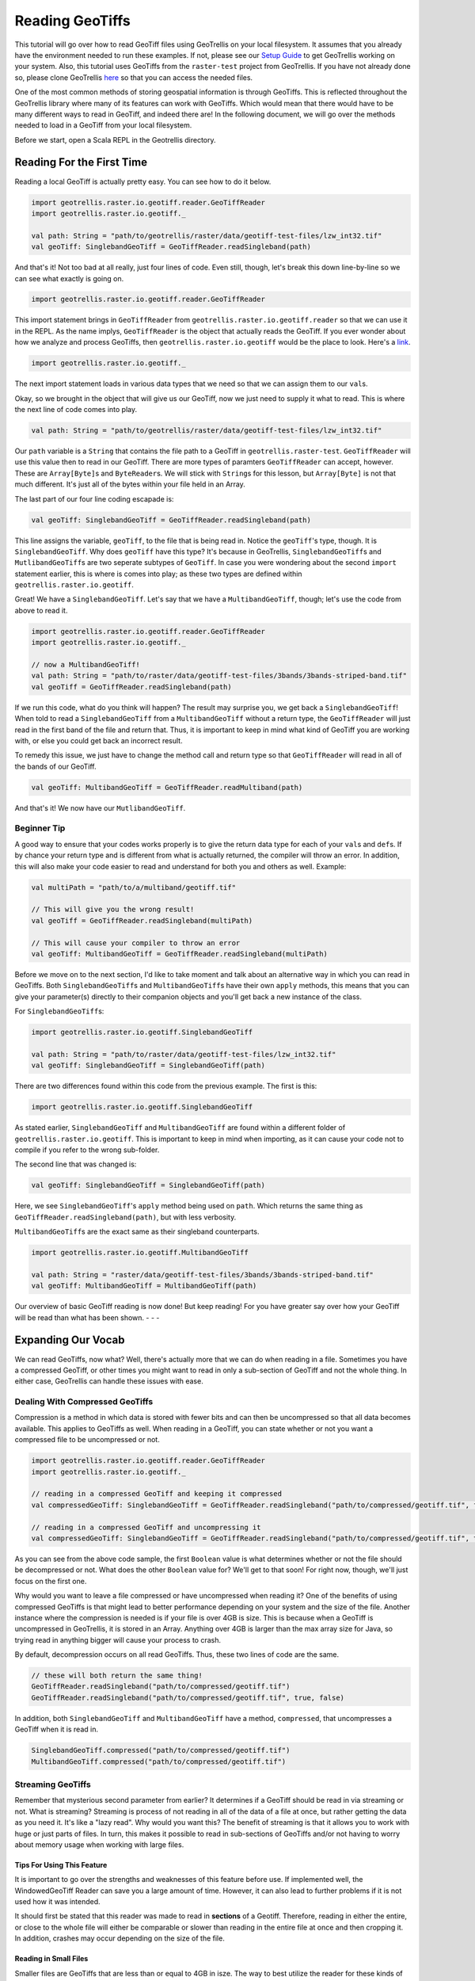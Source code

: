 Reading GeoTiffs
================

This tutorial will go over how to read GeoTiff files using GeoTrellis on
your local filesystem. It assumes that you already have the environment
needed to run these examples. If not, please see our `Setup
Guide <setup.html>`__ to get GeoTrellis working on your system. Also, this
tutorial uses GeoTiffs from the ``raster-test`` project from GeoTrellis.
If you have not already done so, please clone GeoTrellis
`here <https://github.com/locationtech/geotrellis>`__ so that you can
access the needed files.

One of the most common methods of storing geospatial information is
through GeoTiffs. This is reflected throughout the GeoTrellis library
where many of its features can work with GeoTiffs. Which would mean that
there would have to be many different ways to read in GeoTiff, and
indeed there are! In the following document, we will go over the methods
needed to load in a GeoTiff from your local filesystem.

Before we start, open a Scala REPL in the Geotrellis directory.

Reading For the First Time
--------------------------

Reading a local GeoTiff is actually pretty easy. You can see how to do
it below.

.. code:: scala

    import geotrellis.raster.io.geotiff.reader.GeoTiffReader
    import geotrellis.raster.io.geotiff._

    val path: String = "path/to/geotrellis/raster/data/geotiff-test-files/lzw_int32.tif"
    val geoTiff: SinglebandGeoTiff = GeoTiffReader.readSingleband(path)

And that's it! Not too bad at all really, just four lines of code. Even
still, though, let's break this down line-by-line so we can see what
exactly is going on.

.. code:: scala

    import geotrellis.raster.io.geotiff.reader.GeoTiffReader

This import statement brings in ``GeoTiffReader`` from
``geotrellis.raster.io.geotiff.reader`` so that we can use it in the
REPL. As the name implys, ``GeoTiffReader`` is the object that actually
reads the GeoTiff. If you ever wonder about how we analyze and process
GeoTiffs, then ``geotrellis.raster.io.geotiff`` would be the place to
look. Here's a
`link <https://github.com/locationtech/geotrellis/tree/master/raster/src/main/scala/geotrellis/raster/io/geotiff>`__.

.. code:: scala

    import geotrellis.raster.io.geotiff._

The next import statement loads in various data types that we need so
that we can assign them to our ``val``\ s.

Okay, so we brought in the object that will give us our GeoTiff, now we
just need to supply it what to read. This is where the next line of code
comes into play.

.. code:: scala

    val path: String = "path/to/geotrellis/raster/data/geotiff-test-files/lzw_int32.tif"

Our ``path`` variable is a ``String`` that contains the file path to a
GeoTiff in ``geotrellis.raster-test``. ``GeoTiffReader`` will use this
value then to read in our GeoTiff. There are more types of paramters
``GeoTiffReader`` can accept, however. These are ``Array[Byte]``\ s and
``ByteReader``\ s. We will stick with ``String``\ s for this lesson, but
``Array[Byte]`` is not that much different. It's just all of the bytes
within your file held in an Array.

The last part of our four line coding escapade is:

.. code:: scala

    val geoTiff: SinglebandGeoTiff = GeoTiffReader.readSingleband(path)

This line assigns the variable, ``geoTiff``, to the file that is being
read in. Notice the ``geoTiff``'s type, though. It is
``SinglebandGeoTiff``. Why does ``geoTiff`` have this type? It's because
in GeoTrellis, ``SinglebandGeoTiff``\ s and ``MutlibandGeoTiff``\ s are
two seperate subtypes of ``GeoTiff``. In case you were wondering about
the second ``import`` statement earlier, this is where is comes into
play; as these two types are defined within
``geotrellis.raster.io.geotiff``.

Great! We have a ``SinglebandGeoTiff``. Let's say that we have a
``MultibandGeoTiff``, though; let's use the code from above to read it.

.. code:: scala

    import geotrellis.raster.io.geotiff.reader.GeoTiffReader
    import geotrellis.raster.io.geotiff._

    // now a MultibandGeoTiff!
    val path: String = "path/to/raster/data/geotiff-test-files/3bands/3bands-striped-band.tif"
    val geoTiff = GeoTiffReader.readSingleband(path)

If we run this code, what do you think will happen? The result may surprise
you, we get back a ``SinglebandGeoTiff``! When told to read a
``SinglebandGeoTiff`` from a ``MultibandGeoTiff`` without a return type, the
``GeoTiffReader`` will just read in the first band of the file and return
that. Thus, it is important to keep in mind what kind of GeoTiff you are
working with, or else you could get back an incorrect result.

To remedy this issue, we just have to change the method call and return
type so that ``GeoTiffReader`` will read in all of the bands of our
GeoTiff.

.. code:: scala

    val geoTiff: MultibandGeoTiff = GeoTiffReader.readMultiband(path)

And that's it! We now have our ``MutlibandGeoTiff``.

Beginner Tip
^^^^^^^^^^^^

A good way to ensure that your codes works properly is to give the
return data type for each of your ``val``\ s and ``def``\ s. If by
chance your return type and is different from what is actually returned,
the compiler will throw an error. In addition, this will also make your
code easier to read and understand for both you and others as well.
Example:

.. code:: scala

    val multiPath = "path/to/a/multiband/geotiff.tif"

    // This will give you the wrong result!
    val geoTiff = GeoTiffReader.readSingleband(multiPath)

    // This will cause your compiler to throw an error
    val geoTiff: MultibandGeoTiff = GeoTiffReader.readSingleband(multiPath)

Before we move on to the next section, I'd like to take moment and talk
about an alternative way in which you can read in GeoTiffs. Both
``SinglebandGeoTiff``\ s and ``MultibandGeoTiff``\ s have their own
``apply`` methods, this means that you can give your parameter(s)
directly to their companion objects and you'll get back a new instance
of the class.

For ``SinglebandGeoTiff``\ s:

.. code:: scala

    import geotrellis.raster.io.geotiff.SinglebandGeoTiff

    val path: String = "path/to/raster/data/geotiff-test-files/lzw_int32.tif"
    val geoTiff: SinglebandGeoTiff = SinglebandGeoTiff(path)

There are two differences found within this code from the previous
example. The first is this:

.. code:: scala

    import geotrellis.raster.io.geotiff.SinglebandGeoTiff

As stated earlier, ``SinglebandGeoTiff`` and ``MultibandGeoTiff`` are
found within a different folder of ``geotrellis.raster.io.geotiff``.
This is important to keep in mind when importing, as it can cause your
code not to compile if you refer to the wrong sub-folder.

The second line that was changed is:

.. code:: scala

    val geoTiff: SinglebandGeoTiff = SinglebandGeoTiff(path)

Here, we see ``SinglebandGeoTiff``'s ``apply`` method being used on
``path``. Which returns the same thing as
``GeoTiffReader.readSingleband(path)``, but with less verbosity.

``MultibandGeoTiff``\ s are the exact same as their singleband
counterparts.

.. code:: scala

    import geotrellis.raster.io.geotiff.MultibandGeoTiff

    val path: String = "raster/data/geotiff-test-files/3bands/3bands-striped-band.tif"
    val geoTiff: MultibandGeoTiff = MultibandGeoTiff(path)

Our overview of basic GeoTiff reading is now done! But keep reading! For
you have greater say over how your GeoTiff will be read than what has
been shown. - - -

Expanding Our Vocab
-------------------

We can read GeoTiffs, now what? Well, there's actually more that we can
do when reading in a file. Sometimes you have a compressed GeoTiff, or
other times you might want to read in only a sub-section of GeoTiff and
not the whole thing. In either case, GeoTrellis can handle these issues
with ease.

Dealing With Compressed GeoTiffs
^^^^^^^^^^^^^^^^^^^^^^^^^^^^^^^^

Compression is a method in which data is stored with fewer bits and can
then be uncompressed so that all data becomes available. This applies to
GeoTiffs as well. When reading in a GeoTiff, you can state whether or
not you want a compressed file to be uncompressed or not.

.. code:: scala

    import geotrellis.raster.io.geotiff.reader.GeoTiffReader
    import geotrellis.raster.io.geotiff._

    // reading in a compressed GeoTiff and keeping it compressed
    val compressedGeoTiff: SinglebandGeoTiff = GeoTiffReader.readSingleband("path/to/compressed/geotiff.tif", false, false)

    // reading in a compressed GeoTiff and uncompressing it
    val compressedGeoTiff: SinglebandGeoTiff = GeoTiffReader.readSingleband("path/to/compressed/geotiff.tif", true, false)

As you can see from the above code sample, the first ``Boolean`` value
is what determines whether or not the file should be decompressed or
not. What does the other ``Boolean`` value for? We'll get to that soon!
For right now, though, we'll just focus on the first one.

Why would you want to leave a file compressed or have uncompressed when
reading it? One of the benefits of using compressed GeoTiffs is that
might lead to better performance depending on your system and the size
of the file. Another instance where the compression is needed is if your
file is over 4GB is size. This is because when a GeoTiff is uncompressed
in GeoTrellis, it is stored in an Array. Anything over 4GB is larger
than the max array size for Java, so trying read in anything bigger will
cause your process to crash.

By default, decompression occurs on all read GeoTiffs. Thus, these two
lines of code are the same.

.. code:: scala

    // these will both return the same thing!
    GeoTiffReader.readSingleband("path/to/compressed/geotiff.tif")
    GeoTiffReader.readSingleband("path/to/compressed/geotiff.tif", true, false)

In addition, both ``SinglebandGeoTiff`` and ``MultibandGeoTiff`` have a
method, ``compressed``, that uncompresses a GeoTiff when it is read in.

.. code:: scala

    SinglebandGeoTiff.compressed("path/to/compressed/geotiff.tif")
    MultibandGeoTiff.compressed("path/to/compressed/geotiff.tif")

Streaming GeoTiffs
^^^^^^^^^^^^^^^^^^

Remember that mysterious second parameter from earlier? It determines if
a GeoTiff should be read in via streaming or not. What is streaming?
Streaming is process of not reading in all of the data of a file at
once, but rather getting the data as you need it. It's like a "lazy
read". Why would you want this? The benefit of streaming is that it
allows you to work with huge or just parts of files. In turn, this makes
it possible to read in sub-sections of GeoTiffs and/or not having to
worry about memory usage when working with large files.

Tips For Using This Feature
'''''''''''''''''''''''''''

It is important to go over the strengths and weaknesses of this feature
before use. If implemented well, the WindowedGeoTiff Reader can save you
a large amount of time. However, it can also lead to further problems if
it is not used how it was intended.

It should first be stated that this reader was made to read in **sections**
of a Geotiff. Therefore, reading in either the entire, or close to the whole
file will either be comparable or slower than reading in the entire file at
once and then cropping it. In addition, crashes may occur depending on the
size of the file.

Reading in Small Files
''''''''''''''''''''''

Smaller files are GeoTiffs that are less than or equal to 4GB in isze.
The way to best utilize the reader for these kinds of files differs from
larger ones.

To gain optimum performance, the principle to follow is: **the smaller
the area selected, the faster the reading will be**. What the exact
performance increase will be depends on the bandtype of the file. The
general pattern is that the larger the datatype is, quicker it will be
at reading. Thus, a Float64 GeoTiff will be loaded at a faster rate than
a UByte GeoTiff. There is one caveat to this rule, though. Bit bandtype
is the smallest of all the bandtypes, yet it can be read in at speed
that is similar to Float32.

For these files, 90% of the file is the cut off for all band and storage
types. Anything more may cause performance declines.

Reading in Large Files
''''''''''''''''''''''

Whereas small files could be read in full using the reader, larger files
cannot as they will crash whatever process you're running. The rules for
these sorts of files are a bit more complicated than that of their
smaller counterparts, but learning them will allow for much greater
performance in your analysis.

One similarity that both large and small files share is that they have
the same principle: **the smaller the area selected, the faster the
reading will be**. However, while smaller files may experience slowdown
if the selected area is too large, these bigger files will crash.
Therefore, this principle must be applied more strictly than with the
previous file sizes.

In large files, the pattern of performance increase is the reverse of
the smaller files. Byte bandtype can not only read faster, but are able
to read in larger areas than bigger bandtypes. Indeed, the area which
you can select is limited to what the bandtype of the GeoTiff is. Hence,
an additional principle applies for these large files: **the smaller the
bandtype, the larger of an area you can select**. The exact size for
each bandtype is not known, estimates have been given in the table
bellow that should provide some indication as to what size to select.

+------------+---------------------------------+
| BandType   | Area Threshold Range In Cells   |
+============+=================================+
| Byte       | [5.76 \* 109, 6.76 \* 109)      |
+------------+---------------------------------+
| Int16      | [3.24 \* 109, 2.56 \* 109)      |
+------------+---------------------------------+
| Int32      | [1.44 \* 109, 1.96 \* 109)      |
+------------+---------------------------------+
| UInt16     | [1.96 \* 109, 2.56 \* 109)      |
+------------+---------------------------------+
| UInt32     | [1.44 \* 109, 1.96 \* 109)      |
+------------+---------------------------------+
| Float32    | [1.44 \* 109, 1.96 \* 109)      |
+------------+---------------------------------+
| Float64    | [3.6 \* 108, 6.4 \* 108)        |
+------------+---------------------------------+

--------------

How to Use This Feature
'''''''''''''''''''''''

Using this feature is straight forward and easy. There are two ways to
implement the WindowedReader: Supplying the desired extent with the path
to the file, and cropping an already existing file that is read in
through a stream.

Using Apply Methods


Supplying an extent with the file's path and having it being read in
windowed can be done in the following ways:

.. code:: scala

    val path: String = "path/to/my/geotiff.tif"
    val e: Extent = Extent(0, 1, 2, 3)

    // supplying the extent as an Extent

    // if the file is singleband
    SinglebandGeoTiff(path, e)
    // or
    GeoTiffReader.readSingleband(path, e)

    // if the file is multiband
    MultibandGeoTiff(path, e)
    // or
    GeoTiffReader.readMultiband(path, e)

    // supplying the extent as an Option[Extent]

    // if the file is singleband
    SinglebandGeoTiff(path, Some(e))
    // or
    GeoTiffReader.readSingleband(path, Some(e))

    // if the file is multiband
    MultibandGeoTiff(path, Some(e))
    // or
    GeoTiffReader.readMultiband(path, Some(e))

Using Object Methods


Cropping an already loaded GeoTiff that was read in through Streaming.
By using this method, the actual file isn't loaded into memory, but its
data can still be accessed. Here's how to do the cropping:

.. code:: scala

    val path: String = "path/to/my/geotiff.tif"
    val e: Extent = Extent(0, 1, 2, 3)

    // doing the reading and cropping in one line

    // if the file is singleband
    SinglebandGeoTiff.streaming(path).crop(e)
    // or
    GeoTiffReader.readSingleband(path, false, true).crop(e)

    // if the file is multiband
    MultibandGeoTiff.streaming(path).crop(e)
    // or
    GeoTiffReader.readMultiband(path, false, true).crop(e)

    // doing the reading and cropping in two lines

    // if the file is singleband
    val sgt: SinglebandGeoTiff =
      SinglebandGeoTiff.streaming(path)
      // or
      GeoTiffReader.readSingleband(path, false, true)
    sgt.crop(e)

    // if the file is multiband
    val mgt: MultibandGeoTiff =
      MultibandGeoTiff.streaming(path)
      // or
      GeoTiffReader.readMultiband(path, false, true)
    mgt.crop(e)

--------------

Conclusion
----------

That takes care of reading local GeoTiff files! It should be said,
though, that what we went over here does not just apply to reading local
files. In fact, reading in GeoTiffs from other sources have similar
parameters that you can use to achieve the same goal.
